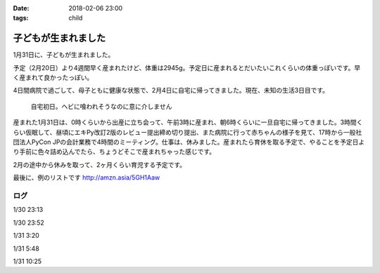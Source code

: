 :date: 2018-02-06 23:00
:tags: child

====================
子どもが生まれました
====================

1月31日に、子どもが生まれました。

予定（2月20日）より4週間早く産まれたけど、体重は2945g。予定日に産まれるとだいたいこれくらいの体重っぽいです。早く産まれて良かったっぽい。

4日間病院で過ごして、母子ともに健康な状態で、2月4日に自宅に帰ってきました。現在、未知の生活3日目です。

.. figure:: baby-and-snake.jpg

   自宅初日。ヘビに喰われそうなのに意に介しません

産まれた1月31日は、0時くらいから出産に立ち会って、午前3時に産まれ、朝6時くらいに一旦自宅に帰ってきました。3時間くらい仮眠して、昼頃にエキPy改訂2版のレビュー提出締め切り提出、また病院に行って赤ちゃんの様子を見て、17時から一般社団法人PyCon JPの会計業務で4時間のミーティング。仕事は、休みました。産まれたら育休を取る予定で、やることを予定日より手前に色々詰め込んでたら、ちょうどそこで産まれちゃった感じです。

2月の途中から休みを取って、2ヶ月くらい育児する予定です。

最後に、例のリストです http://amzn.asia/5GH1Aaw

ログ
=======

1/30 23:13

.. raw:: html

   <blockquote class="twitter-tweet" data-lang="ja"><p lang="ja" dir="ltr">夜の外出～</p>&mdash; Takayuki Shimizukawa (@shimizukawa) <a href="https://twitter.com/shimizukawa/status/958342529195286529?ref_src=twsrc%5Etfw">2018年1月30日</a></blockquote>
   <script async src="https://platform.twitter.com/widgets.js" charset="utf-8"></script>

1/30 23:52

.. raw:: html

   <blockquote class="twitter-tweet" data-lang="ja"><p lang="ja" dir="ltr">朝4時に起きた日の23時に外出イベント発生するとはなー</p>&mdash; Takayuki Shimizukawa (@shimizukawa) <a href="https://twitter.com/shimizukawa/status/958352212299673600?ref_src=twsrc%5Etfw">2018年1月30日</a></blockquote>
   <script async src="https://platform.twitter.com/widgets.js" charset="utf-8"></script>

1/31 3:20

.. raw:: html

   <blockquote class="twitter-tweet" data-lang="ja"><p lang="en" dir="ltr">done</p>&mdash; Takayuki Shimizukawa (@shimizukawa) <a href="https://twitter.com/shimizukawa/status/958404636032909312?ref_src=twsrc%5Etfw">2018年1月30日</a></blockquote>
   <script async src="https://platform.twitter.com/widgets.js" charset="utf-8"></script>

1/31 5:48

.. raw:: html

   <blockquote class="twitter-tweet" data-lang="ja"><p lang="ja" dir="ltr">よし、帰ろー</p>&mdash; Takayuki Shimizukawa (@shimizukawa) <a href="https://twitter.com/shimizukawa/status/958441777198858241?ref_src=twsrc%5Etfw">2018年1月30日</a></blockquote>
   <script async src="https://platform.twitter.com/widgets.js" charset="utf-8"></script>

1/31 10:25

.. raw:: html

   <blockquote class="twitter-tweet" data-lang="ja"><p lang="ja" dir="ltr">むくり</p>&mdash; Takayuki Shimizukawa (@shimizukawa) <a href="https://twitter.com/shimizukawa/status/958511630660247553?ref_src=twsrc%5Etfw">2018年1月31日</a></blockquote>
   <script async src="https://platform.twitter.com/widgets.js" charset="utf-8"></script>

